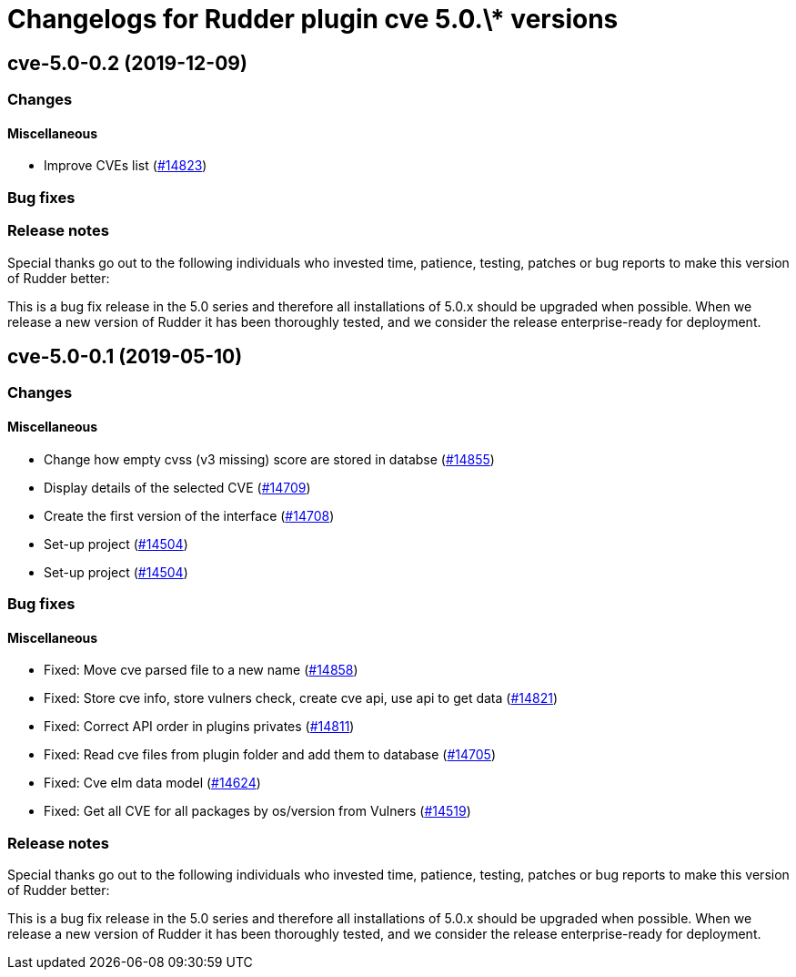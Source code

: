 = Changelogs for Rudder plugin cve 5.0.\* versions

== cve-5.0-0.2 (2019-12-09)

=== Changes

==== Miscellaneous

* Improve CVEs list
    (https://issues.rudder.io/issues/14823[#14823])

=== Bug fixes

=== Release notes

Special thanks go out to the following individuals who invested time, patience, testing, patches or bug reports to make this version of Rudder better:


This is a bug fix release in the 5.0 series and therefore all installations of 5.0.x should be upgraded when possible. When we release a new version of Rudder it has been thoroughly tested, and we consider the release enterprise-ready for deployment.

== cve-5.0-0.1 (2019-05-10)

=== Changes

==== Miscellaneous

* Change how empty cvss (v3 missing) score are stored in databse
    (https://issues.rudder.io/issues/14855[#14855])
* Display details of the selected CVE
    (https://issues.rudder.io/issues/14709[#14709])
* Create the first version of the interface
    (https://issues.rudder.io/issues/14708[#14708])
* Set-up project
    (https://issues.rudder.io/issues/14504[#14504])
* Set-up project
    (https://issues.rudder.io/issues/14504[#14504])

=== Bug fixes

==== Miscellaneous

* Fixed: Move cve parsed file to a new name
    (https://issues.rudder.io/issues/14858[#14858])
* Fixed: Store cve info, store vulners check, create cve api, use api to get data 
    (https://issues.rudder.io/issues/14821[#14821])
* Fixed:  Correct API order in plugins privates
    (https://issues.rudder.io/issues/14811[#14811])
* Fixed: Read cve files from plugin folder and add them to database
    (https://issues.rudder.io/issues/14705[#14705])
* Fixed: Cve elm data model
    (https://issues.rudder.io/issues/14624[#14624])
* Fixed: Get all CVE for all packages by os/version from Vulners
    (https://issues.rudder.io/issues/14519[#14519])

=== Release notes

Special thanks go out to the following individuals who invested time, patience, testing, patches or bug reports to make this version of Rudder better:


This is a bug fix release in the 5.0 series and therefore all installations of 5.0.x should be upgraded when possible. When we release a new version of Rudder it has been thoroughly tested, and we consider the release enterprise-ready for deployment.


